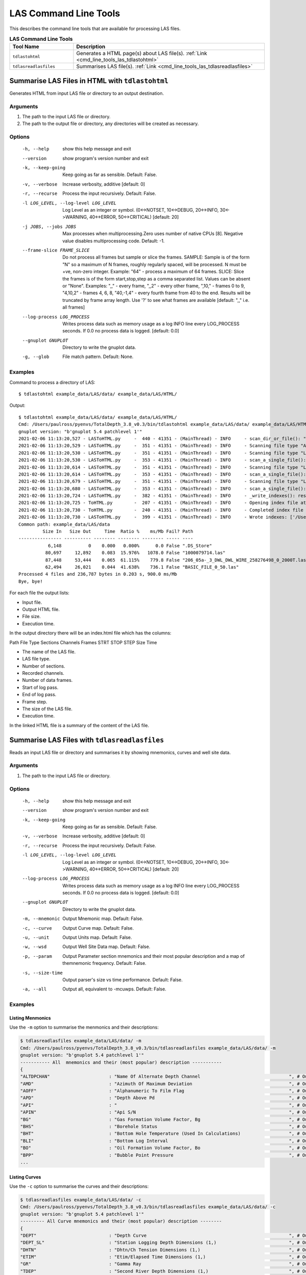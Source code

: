 .. moduleauthor:: Paul Ross <apaulross@gmail.com>
.. sectionauthor:: Paul Ross <apaulross@gmail.com>

.. Description of LAS command line tools

.. _cmd_line_tools_las:

LAS Command Line Tools
***************************

This describes the command line tools that are available for processing LAS files.

.. list-table:: **LAS Command Line Tools**
    :widths: 20 60
    :header-rows: 1
    
    * - Tool Name
      - Description
    * - ``tdlastohtml``
      - Generates a HTML page(s) about LAS file(s). :ref:`Link <cmd_line_tools_las_tdlastohtml>`
    * - ``tdlasreadlasfiles``
      - Summarises LAS file(s). :ref:`Link <cmd_line_tools_las_tdlasreadlasfiles>`


.. _cmd_line_tools_las_tdlastohtml:

Summarise LAS Files in HTML with ``tdlastohtml``
=================================================

Generates HTML from input LAS file or directory to an output destination.

Arguments
------------------

#. The path to the input LAS file or directory.
#. The path to the output file or directory, any directories will be created as necessary.

Options
-------

    -h, --help          show this help message and exit
    --version           show program's version number and exit
    -k, --keep-going    Keep going as far as sensible. Default: False.
    -v, --verbose       Increase verbosity, additive [default: 0]
    -r, --recurse       Process the input recursively. Default: False.
    -l LOG_LEVEL, --log-level LOG_LEVEL
                        Log Level as an integer or symbol. (0<->NOTSET,
                        10<->DEBUG, 20<->INFO, 30<->WARNING, 40<->ERROR,
                        50<->CRITICAL) [default: 20]
    -j JOBS, --jobs JOBS  Max processes when multiprocessing.Zero uses number of
                        native CPUs [8]. Negative value disables
                        multiprocessing code. Default: -1.
    --frame-slice FRAME_SLICE
                        Do not process all frames but sample or slice the
                        frames. SAMPLE: Sample is of the form "N" so a maximum
                        of N frames, roughly regularly spaced, will be
                        processed. N must be +ve, non-zero integer. Example:
                        "64" - process a maximum of 64 frames. SLICE: Slice
                        the frames is of the form start,stop,step as a comma
                        separated list. Values can be absent or "None".
                        Examples: ",," - every frame, ",,2" - every other
                        frame, ",10," - frames 0 to 9, "4,10,2" - frames 4, 6,
                        8, "40,-1,4" - every fourth frame from 40 to the end.
                        Results will be truncated by frame array length. Use
                        '?' to see what frames are available [default: ",,"
                        i.e. all frames]
    --log-process LOG_PROCESS
                        Writes process data such as memory usage as a log INFO
                        line every LOG_PROCESS seconds. If 0.0 no process data
                        is logged. [default: 0.0]
    --gnuplot GNUPLOT   Directory to write the gnuplot data.
    -g, --glob          File match pattern. Default: None.


Examples
---------------------

Command to process a directory of LAS::

    $ tdlastohtml example_data/LAS/data/ example_data/LAS/HTML/

Output::

    $ tdlastohtml example_data/LAS/data/ example_data/LAS/HTML/
    Cmd: /Users/paulross/pyenvs/TotalDepth_3.8_v0.3/bin/tdlastohtml example_data/LAS/data/ example_data/LAS/HTML/
    gnuplot version: "b'gnuplot 5.4 patchlevel 1'"
    2021-02-06 11:13:20,527 - LASToHTML.py     -  440 - 41351 - (MainThread) - INFO     - scan_dir_or_file(): "example_data/LAS/data" to "example_data/LAS/HTML" recurse: False
    2021-02-06 11:13:20,529 - LASToHTML.py     -  351 - 41351 - (MainThread) - INFO     - Scanning file type "ASCII" from "example_data/LAS/data/.DS_Store" to "example_data/LAS/HTML/.DS_Store.html"
    2021-02-06 11:13:20,530 - LASToHTML.py     -  351 - 41351 - (MainThread) - INFO     - Scanning file type "LAS2.0" from "example_data/LAS/data/1000079714.las" to "example_data/LAS/HTML/1000079714.las.html"
    2021-02-06 11:13:20,530 - LASToHTML.py     -  353 - 41351 - (MainThread) - INFO     - scan_a_single_file(): "example_data/LAS/data/1000079714.las" to "example_data/LAS/HTML/1000079714.las.html"
    2021-02-06 11:13:20,614 - LASToHTML.py     -  351 - 41351 - (MainThread) - INFO     - Scanning file type "LAS2.0" from "example_data/LAS/data/206_05a-_3_DWL_DWL_WIRE_258276498_0_2000T.las" to "example_data/LAS/HTML/206_05a-_3_DWL_DWL_WIRE_258276498_0_2000T.las.html"
    2021-02-06 11:13:20,614 - LASToHTML.py     -  353 - 41351 - (MainThread) - INFO     - scan_a_single_file(): "example_data/LAS/data/206_05a-_3_DWL_DWL_WIRE_258276498_0_2000T.las" to "example_data/LAS/HTML/206_05a-_3_DWL_DWL_WIRE_258276498_0_2000T.las.html"
    2021-02-06 11:13:20,679 - LASToHTML.py     -  351 - 41351 - (MainThread) - INFO     - Scanning file type "LAS2.0" from "example_data/LAS/data/BASIC_FILE_0_50.las" to "example_data/LAS/HTML/BASIC_FILE_0_50.las.html"
    2021-02-06 11:13:20,680 - LASToHTML.py     -  353 - 41351 - (MainThread) - INFO     - scan_a_single_file(): "example_data/LAS/data/BASIC_FILE_0_50.las" to "example_data/LAS/HTML/BASIC_FILE_0_50.las.html"
    2021-02-06 11:13:20,724 - LASToHTML.py     -  382 - 41351 - (MainThread) - INFO     - _write_indexes(): result map size 4
    2021-02-06 11:13:20,725 - ToHTML.py        -  207 - 41351 - (MainThread) - INFO     - Opening index file at /Users/paulross/PycharmProjects/TotalDepth/example_data/LAS/HTML/index.html
    2021-02-06 11:13:20,730 - ToHTML.py        -  240 - 41351 - (MainThread) - INFO     - Completed index file at /Users/paulross/PycharmProjects/TotalDepth/example_data/LAS/HTML/index.html
    2021-02-06 11:13:20,730 - LASToHTML.py     -  399 - 41351 - (MainThread) - INFO     - Wrote indexes: ['/Users/paulross/PycharmProjects/TotalDepth/example_data/LAS/HTML/index.html']
    Common path: example_data/LAS/data
             Size In   Size Out     Time  Ratio %    ms/Mb Fail? Path
    ---------------- ---------- -------- -------- -------- ----- ----
               6,148          0    0.000   0.000%      0.0 False ".DS_Store"
              80,697     12,892    0.083  15.976%   1078.0 False "1000079714.las"
              87,448     53,444    0.065  61.115%    779.8 False "206_05a-_3_DWL_DWL_WIRE_258276498_0_2000T.las"
              62,494     26,021    0.044  41.638%    736.1 False "BASIC_FILE_0_50.las"
    Processed 4 files and 236,787 bytes in 0.203 s, 900.0 ms/Mb
    Bye, bye!

For each file the output lists:

* Input file.
* Output HTML file.
* File size.
* Execution time.

In the output directory there will be an index.html file which has the columns:

Path	File Type	Sections	Channels	Frames	STRT	STOP	STEP	Size	Time

* The name of the LAS file.
* LAS file type.
* Number of sections.
* Recorded channels.
* Number of data frames.
* Start of log pass.
* End of log pass.
* Frame step.
* The size of the LAS file.
* Execution time.

In the linked HTML file is a summary of the content of the LAS file.


.. _cmd_line_tools_las_tdlasreadlasfiles:

Summarise LAS Files with ``tdlasreadlasfiles``
=======================================================

Reads an input LAS file or directory and summarises it by showing mnemonics, curves and well site data.


Arguments
------------------

#. The path to the input LAS file or directory.
                        

Options
-------

    -h, --help            show this help message and exit
    --version             show program's version number and exit
    -k, --keep-going      Keep going as far as sensible. Default: False.
    -v, --verbose         Increase verbosity, additive [default: 0]
    -r, --recurse         Process the input recursively. Default: False.
    -l LOG_LEVEL, --log-level LOG_LEVEL
                        Log Level as an integer or symbol. (0<->NOTSET,
                        10<->DEBUG, 20<->INFO, 30<->WARNING, 40<->ERROR,
                        50<->CRITICAL) [default: 20]
    --log-process LOG_PROCESS
                          Writes process data such as memory usage as a log INFO line
                          every LOG_PROCESS seconds. If 0.0 no process data is logged.
                          [default: 0.0]
    --gnuplot GNUPLOT     Directory to write the gnuplot data.
    -m, --mnemonic        Output Mnemonic map. Default: False.
    -c, --curve           Output Curve map. Default: False.
    -u, --unit            Output Units map. Default: False.
    -w, --wsd             Output Well Site Data map. Default: False.
    -p, --param           Output Parameter section mnemonics and their most popular
                          description and a map of themnemonic frequency. Default: False.
    -s, --size-time       Output parser's size vs time performance. Default: False.
    -a, --all             Output all, equivalent to -mcuwps. Default: False.

Examples
------------------

Listing Menmonics
^^^^^^^^^^^^^^^^^^^^^^^^^^^^^^^

Use the ``-m`` option to summarise the menmonics and their descriptions:

.. code-block:: console

    $ tdlasreadlasfiles example_data/LAS/data/ -m
    Cmd: /Users/paulross/pyenvs/TotalDepth_3.8_v0.3/bin/tdlasreadlasfiles example_data/LAS/data/ -m
    gnuplot version: "b'gnuplot 5.4 patchlevel 1'"
    ----------- All  mnemonics and their (most popular) description -----------
    {
    "ALTDPCHAN"                      : "Name Of Alternate Depth Channel                                 ", # Out of 1
    "AMD"                            : "Azimuth Of Maximum Deviation                                    ", # Out of 1
    "AOFF"                           : "Alphanumeric To Film Flag                                       ", # Out of 1
    "APD"                            : "Depth Above Pd                                                  ", # Out of 2
    "API"                            : "                                                                ", # Out of 2
    "APIN"                           : "Api S/N                                                         ", # Out of 2
    "BG"                             : "Gas Formation Volume Factor, Bg                                 ", # Out of 1
    "BHS"                            : "Borehole Status                                                 ", # Out of 1
    "BHT"                            : "Bottom Hole Temperature (Used In Calculations)                  ", # Out of 1
    "BLI"                            : "Bottom Log Interval                                             ", # Out of 1
    "BO"                             : "Oil Formation Volume Factor, Bo                                 ", # Out of 1
    "BPP"                            : "Bubble Point Pressure                                           ", # Out of 1
    ...


Listing Curves
^^^^^^^^^^^^^^^^^^^^^^^^^^^^^^^

Use the ``-c`` option to summarise the curves and their descriptions:

.. code-block:: console


    $ tdlasreadlasfiles example_data/LAS/data/ -c
    Cmd: /Users/paulross/pyenvs/TotalDepth_3.8_v0.3/bin/tdlasreadlasfiles example_data/LAS/data/ -c
    gnuplot version: "b'gnuplot 5.4 patchlevel 1'"
    --------- All Curve mnemonics and their (most popular) description --------
    {
    "DEPT"                           : "Depth Curve                                                     ", # Out of 2
    "DEPT_SL"                        : "Station Logging Depth Dimensions (1,)                           ", # Out of 1
    "DHTN"                           : "Dhtn/Ch Tension Dimensions (1,)                                 ", # Out of 1
    "ETIM"                           : "Etim/Elapsed Time Dimensions (1,)                               ", # Out of 1
    "GR"                             : "Gamma Ray                                                       ", # Out of 2
    "TDEP"                           : "Second River Depth Dimensions (1,)                              ", # Out of 1
    "TENS"                           : "Tens/Tension Dimensions (1,)                                    ", # Out of 1
    "TENS_SL"                        : "Cable Tension Dimensions (1,)                                   ", # Out of 1
    "TIME"                           : "Second River Time Dimensions (1,)                               ", # Out of 1
    }
    ------ DONE: All Curve mnemonics and their (most popular) description -----


Listing Units
^^^^^^^^^^^^^^^^^^^^^^^^^^^^^^^

Use the ``-u`` option to summarise the channels and their units:

.. code-block:: console

    $ tdlasreadlasfiles example_data/LAS/data/ -u
    Cmd: /Users/paulross/pyenvs/TotalDepth_3.8_v0.3/bin/tdlasreadlasfiles example_data/LAS/data/ -u
    gnuplot version: "b'gnuplot 5.4 patchlevel 1'"
    ------------------------- Channels and their Units ------------------------
    {
    "DEPT"     : "Counter({'F': 1, 'm': 1})",
    "DEPT_SL"  : "Counter({'0.1': 1})",
    "DHTN"     : "Counter({'lbs': 1})",
    "ETIM"     : "Counter({'min': 1})",
    "GR"       : "Counter({'GAPI': 1, 'api': 1})",
    "TDEP"     : "Counter({'0.1': 1})",
    "TENS"     : "Counter({'lbs': 1})",
    "TENS_SL"  : "Counter({'lbf': 1})",
    "TIME"     : "Counter({'ms': 1})",
    }
    ---------------------- DONE: Channels and their Units ---------------------


Listing Well Site Data
^^^^^^^^^^^^^^^^^^^^^^^^^^^^^^^

Use the ``-w`` option to summarise the well site data and its frequency:

.. code-block:: console

    $ tdlasreadlasfiles example_data/LAS/data/ -w
    Cmd: /Users/paulross/pyenvs/TotalDepth_3.8_v0.3/bin/tdlasreadlasfiles example_data/LAS/data/ -w
    gnuplot version: "b'gnuplot 5.4 patchlevel 1'"
    ------ Count of well site mnemonics and the % of files that have them -----
    {
    "API"                            : ""                                                              , #        3  100.00%
    "CNTY"                           : ""                                                              , #        2   66.67%
    "COMP"                           : ""                                                              , #        3  100.00%
    "CORN"                           : "Reference Section Corner For Footage"                          , #        1   33.33%
    "COUN"                           : "County"                                                        , #        1   33.33%
    "CTRY"                           : ""                                                              , #        2   66.67%
    "DATE"                           : ""                                                              , #        3  100.00%
    "FLD"                            : ""                                                              , #        3  100.00%
    "FTE"                            : "Feet East From Reference Section Corner"                       , #        1   33.33%
    "FTN"                            : "Feet North From Reference Section Corner"                      , #        1   33.33%
    "LAT"                            : "Latitude North (Kgs,Leo3.6)"                                   , #        1   33.33%
    "LEAS"                           : "Lease Name"                                                    , #        1   33.33%
    "LOC"                            : ""                                                              , #        3  100.00%
    "LON"                            : "Longitude West (Kgs, Leo3.6)"                                  , #        1   33.33%
    "NULL"                           : ""                                                              , #        3  100.00%
    "PM"                             : "Principal Meridian"                                            , #        1   33.33%
    "PROV"                           : ""                                                              , #        2   66.67%
    "RANG"                           : "Range"                                                         , #        1   33.33%
    "SECT"                           : "Section"                                                       , #        1   33.33%
    "SPOT"                           : "Spot Location"                                                 , #        1   33.33%
    "SRVC"                           : ""                                                              , #        2   66.67%
    "STAT"                           : "State Name"                                                    , #        3  100.00%
    "STEP"                           : "Step (Average)"                                                , #        3  100.00%
    "STOP"                           : "Stop Depth"                                                    , #        3  100.00%
    "STRT"                           : "Start X"                                                       , #        3  100.00%
    "TOWN"                           : "Township"                                                      , #        1   33.33%
    "UWI"                            : ""                                                              , #        2   66.67%
    "WELL"                           : ""                                                              , #        3  100.00%
    }
    --- DONE: Count of well site mnemonics and the % of files that have them --
